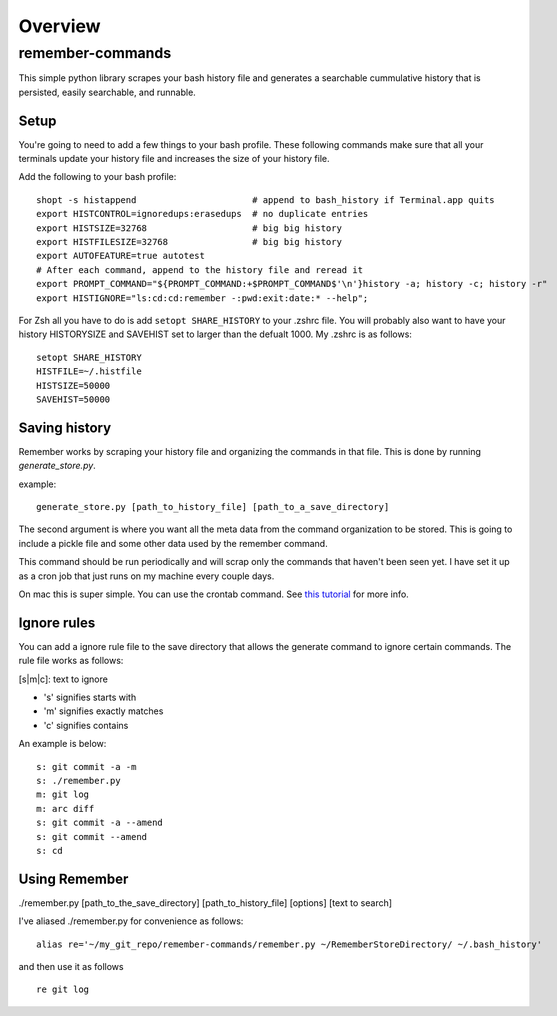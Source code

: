========
Overview
========

.. start-badges

.. end-badges

remember-commands
=================

This simple python library scrapes your bash history file and generates
a searchable cummulative history that is persisted, easily searchable,
and runnable.

Setup
-----

You're going to need to add a few things to your bash profile. These
following commands make sure that all your terminals update your history
file and increases the size of your history file.

Add the following to your bash profile:

::

    shopt -s histappend                      # append to bash_history if Terminal.app quits
    export HISTCONTROL=ignoredups:erasedups  # no duplicate entries
    export HISTSIZE=32768                    # big big history
    export HISTFILESIZE=32768                # big big history
    export AUTOFEATURE=true autotest
    # After each command, append to the history file and reread it
    export PROMPT_COMMAND="${PROMPT_COMMAND:+$PROMPT_COMMAND$'\n'}history -a; history -c; history -r"
    export HISTIGNORE="ls:cd:cd:remember -:pwd:exit:date:* --help";

For Zsh all you have to do is add ``setopt SHARE_HISTORY`` to your
.zshrc file. You will probably also want to have your history
HISTORYSIZE and SAVEHIST set to larger than the defualt 1000. My .zshrc
is as follows:

::

    setopt SHARE_HISTORY
    HISTFILE=~/.histfile
    HISTSIZE=50000
    SAVEHIST=50000

Saving history
--------------

Remember works by scraping your history file and organizing the commands
in that file. This is done by running *generate\_store.py*.

example:

::

    generate_store.py [path_to_history_file] [path_to_a_save_directory]

The second argument is where you want all the meta data from the command
organization to be stored. This is going to include a pickle file and
some other data used by the remember command.

This command should be run periodically and will scrap only the commands
that haven't been seen yet. I have set it up as a cron job that just
runs on my machine every couple days.

On mac this is super simple. You can use the crontab command. See `this
tutorial <http://www.techradar.com/how-to/computing/apple/terminal-101-creating-cron-jobs-1305651>`__
for more info.

Ignore rules
------------

You can add a ignore rule file to the save directory that allows the
generate command to ignore certain commands. The rule file works as
follows:

[s\|m\|c]: text to ignore

-  's' signifies starts with
-  'm' signifies exactly matches
-  'c' signifies contains

An example is below:

::

    s: git commit -a -m
    s: ./remember.py
    m: git log
    m: arc diff
    s: git commit -a --amend
    s: git commit --amend
    s: cd

Using Remember
--------------

./remember.py [path\_to\_the\_save\_directory] [path\_to\_history\_file]
[options] [text to search]

I've aliased ./remember.py for convenience as follows:

::

    alias re='~/my_git_repo/remember-commands/remember.py ~/RememberStoreDirectory/ ~/.bash_history'

and then use it as follows

::

    re git log
